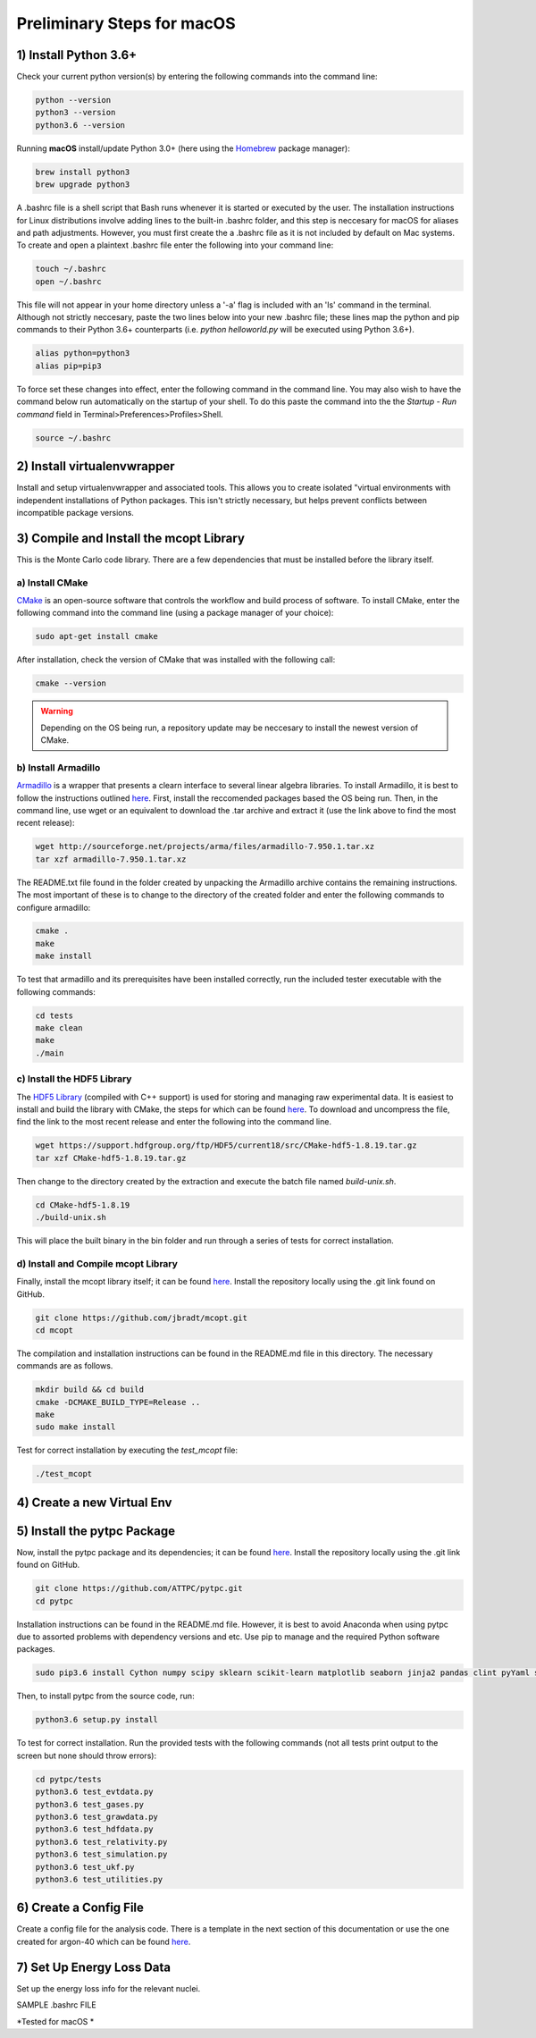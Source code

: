 Preliminary Steps for macOS
===========================

1) Install Python 3.6+
----------------------
Check your current python version(s) by entering the following commands into the command line: 

.. code-block:: shell

   python --version
   python3 --version
   python3.6 --version

Running **macOS** install/update Python 3.0+ (here using the `Homebrew <https://brew.sh/>`__ package manager):

.. code-block:: shell

   brew install python3
   brew upgrade python3 

A .bashrc file is a shell script that Bash runs whenever it is started or executed by the user. The installation instructions for Linux distributions involve adding lines to the built-in .bashrc folder, and this step is neccesary for macOS for aliases and path adjustments. However, you must first create the a .bashrc file as it is not included by default on Mac systems. To create and open a plaintext .bashrc file enter the following into your command line:

.. code-block:: shell
   
   touch ~/.bashrc
   open ~/.bashrc

This file will not appear in your home directory unless a '-a' flag is included with an 'ls' command in the terminal. Although not strictly neccesary, paste the two lines below into your new .bashrc file; these lines map the python and pip commands to their Python 3.6+ counterparts (i.e. 
*python helloworld.py* will be executed using Python 3.6+).

.. code-block:: shell
      
   alias python=python3
   alias pip=pip3

To force set these changes into effect, enter the following command in the command line. You may also wish to have the command below run automatically on the startup of your shell. To do this paste the command into the the *Startup - Run command* field in Terminal>Preferences>Profiles>Shell.

.. code-block:: shell
      
   source ~/.bashrc


2) Install virtualenvwrapper
----------------------------
Install and setup virtualenvwrapper and associated tools. This allows you to create isolated "virtual environments with independent installations of Python packages. This isn't strictly necessary, but helps prevent conflicts between incompatible package versions.


3) Compile and Install the mcopt Library
----------------------------------------
This is the Monte Carlo code library. There are a few dependencies that must be installed before the library itself.
	
a) Install CMake
****************

`CMake <https://cmake.org/>`__ is an open-source software that controls the workflow and build process of software. To install CMake, enter the following command into the command line (using a package manager of your choice):

.. code-block:: shell

   sudo apt-get install cmake

After installation, check the version of CMake that was installed with the following call:

.. code-block:: shell

   cmake --version

.. warning:: 

   Depending on the OS being run, a repository update may be neccesary to install the newest version of CMake.

b) Install Armadillo
********************

`Armadillo <http://arma.sourceforge.net/>`__ is a wrapper that presents a clearn interface to several linear algebra libraries. To install Armadillo, it is best to follow the instructions outlined `here <http://arma.sourceforge.net/download.html>`__. First, install the reccomended packages based the OS being run. Then, in the command line, use wget or an equivalent to download the .tar archive and extract it (use the link above to find the most recent release):

.. code-block:: shell
   
   wget http://sourceforge.net/projects/arma/files/armadillo-7.950.1.tar.xz
   tar xzf armadillo-7.950.1.tar.xz

The README.txt file found in the folder created by unpacking the Armadillo archive contains the remaining instructions. The most important of these is to change to the directory of the created folder and enter the following commands to configure armadillo:

.. code-block:: shell

   cmake .
   make
   make install

To test that armadillo and its prerequisites have been installed correctly, run the included tester executable with the following commands:

.. code-block:: shell

   cd tests
   make clean
   make
   ./main

c) Install the HDF5 Library
***************************

The `HDF5 Library <https://support.hdfgroup.org/HDF5/>`__ (compiled with C++ support) is used for storing and managing raw experimental data. It is easiest to install and build the library with CMake, the steps for which can be found `here <https://support.hdfgroup.org/HDF5/release/cmakebuild518.html>`__. To download and uncompress the file, find the link to the most recent release and enter the following into the command line.

.. code-block:: shell

   wget https://support.hdfgroup.org/ftp/HDF5/current18/src/CMake-hdf5-1.8.19.tar.gz
   tar xzf CMake-hdf5-1.8.19.tar.gz 

Then change to the directory created by the extraction and execute the batch file named *build-unix.sh*.

.. code-block:: shell

   cd CMake-hdf5-1.8.19
   ./build-unix.sh

This will place the built binary in the bin folder and run through a series of tests for correct installation.

d) Install and Compile mcopt Library
************************************

Finally, install the mcopt library itself; it can be found `here <https://github.com/jbradt/mcopt>`__. Install the repository locally using the .git link found on GitHub.

.. code-block:: shell

   git clone https://github.com/jbradt/mcopt.git
   cd mcopt

The compilation and installation instructions can be found in the README.md file in this directory. The necessary commands are as follows.

.. code-block:: shell

   mkdir build && cd build
   cmake -DCMAKE_BUILD_TYPE=Release ..
   make
   sudo make install

Test for correct installation by executing the *test_mcopt* file:

.. code-block:: shell

   ./test_mcopt

4) Create a new Virtual Env
---------------------------


5) Install the pytpc Package
----------------------------

Now, install the pytpc package and its dependencies; it can be found `here <https://github.com/ATTPC/pytpc.git>`__. Install the repository locally using the .git link found on GitHub.

.. code-block:: shell

   git clone https://github.com/ATTPC/pytpc.git
   cd pytpc

Installation instructions can be found in the README.md file. However, it is best to avoid Anaconda when using pytpc due to assorted problems with dependency versions and etc. Use pip to manage and the required Python software packages.

.. code-block:: shell

   sudo pip3.6 install Cython numpy scipy sklearn scikit-learn matplotlib seaborn jinja2 pandas clint pyYaml sqlalchemy tables h5py sphinx

Then, to install pytpc from the source code, run:

.. code-block:: shell

   python3.6 setup.py install

To test for correct installation. Run the provided tests with the following commands (not all tests print output to the screen but none should throw errors):

.. code-block:: shell
   
   cd pytpc/tests
   python3.6 test_evtdata.py
   python3.6 test_gases.py
   python3.6 test_grawdata.py
   python3.6 test_hdfdata.py
   python3.6 test_relativity.py
   python3.6 test_simulation.py
   python3.6 test_ukf.py
   python3.6 test_utilities.py

6) Create a Config File
-----------------------

Create a config file for the analysis code. There is a template in the next section of this documentation or use the one created for argon-40 which can be found `here <https://github.com/jbradt/ar40-aug15/blob/master/fitters/config_e15503b.yml>`__.


7) Set Up Energy Loss Data
--------------------------
Set up the energy loss info for the relevant nuclei.

SAMPLE .bashrc FILE


*Tested for macOS *
